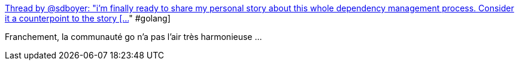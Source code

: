 :jbake-type: post
:jbake-status: published
:jbake-title: Thread by @sdboyer: "i'm finally ready to share my personal story about this whole dependency management process. Consider it a counterpoint to the story […]" #golang
:jbake-tags: open-source,politique,go,_mois_sept.,_année_2018
:jbake-date: 2018-09-03
:jbake-depth: ../
:jbake-uri: shaarli/1535965810000.adoc
:jbake-source: https://nicolas-delsaux.hd.free.fr/Shaarli?searchterm=https%3A%2F%2Fthreadreaderapp.com%2Fthread%2F1034893100450291713.html&searchtags=open-source+politique+go+_mois_sept.+_ann%C3%A9e_2018
:jbake-style: shaarli

https://threadreaderapp.com/thread/1034893100450291713.html[Thread by @sdboyer: "i'm finally ready to share my personal story about this whole dependency management process. Consider it a counterpoint to the story […]" #golang]

Franchement, la communauté go n'a pas l'air très harmonieuse ...
